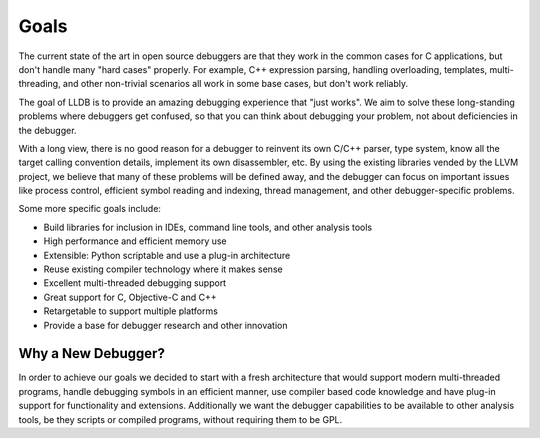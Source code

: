 Goals
=====

The current state of the art in open source debuggers are that they work in the
common cases for C applications, but don't handle many "hard cases" properly.
For example, C++ expression parsing, handling overloading, templates,
multi-threading, and other non-trivial scenarios all work in some base cases,
but don't work reliably.

The goal of LLDB is to provide an amazing debugging experience that "just
works". We aim to solve these long-standing problems where debuggers get
confused, so that you can think about debugging your problem, not about
deficiencies in the debugger.

With a long view, there is no good reason for a debugger to reinvent its own
C/C++ parser, type system, know all the target calling convention details,
implement its own disassembler, etc. By using the existing libraries vended by
the LLVM project, we believe that many of these problems will be defined away,
and the debugger can focus on important issues like process control, efficient
symbol reading and indexing, thread management, and other debugger-specific
problems.

Some more specific goals include:

* Build libraries for inclusion in IDEs, command line tools, and other analysis
  tools
* High performance and efficient memory use
* Extensible: Python scriptable and use a plug-in architecture
* Reuse existing compiler technology where it makes sense
* Excellent multi-threaded debugging support
* Great support for C, Objective-C and C++
* Retargetable to support multiple platforms
* Provide a base for debugger research and other innovation

Why a New Debugger?
-------------------

In order to achieve our goals we decided to start with a fresh architecture
that would support modern multi-threaded programs, handle debugging symbols in
an efficient manner, use compiler based code knowledge and have plug-in support
for functionality and extensions. Additionally we want the debugger
capabilities to be available to other analysis tools, be they scripts or
compiled programs, without requiring them to be GPL.

